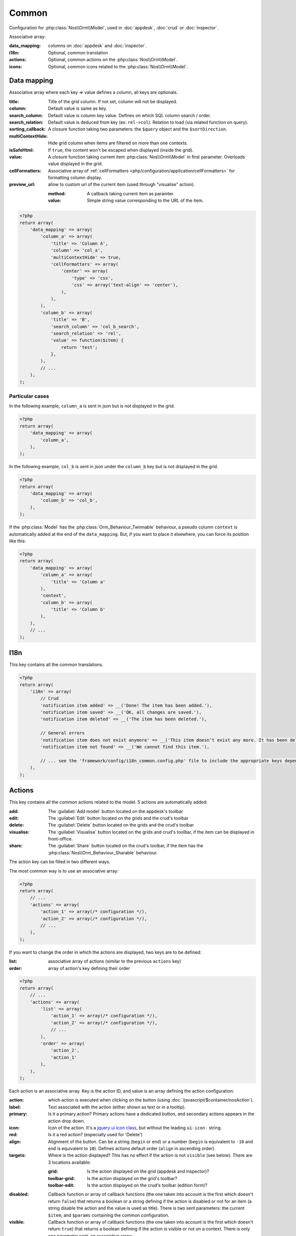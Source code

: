 .. _php/configuration/application/common:

Common
######

Configuration for :php:class:`Nos\\Orm\\Model`, used in :doc:`appdesk`, :doc:`crud` or :doc:`inspector`.

Associative array:

:data_mapping: columns on :doc:`appdesk` and :doc:`inspector`.
:i18n:         Optional, common translation
:actions:      Optional, common actions on the :php:class:`Nos\\Orm\\Model`.
:icons:        Optional, common icons related to the :php:class:`Nos\\Orm\\Model`.

Data mapping
************

Associative array where each key => value defines a column, all keys are optionals.

:title:            Title of the grid column. If not set, column will not be displayed.
:column:           Default value is same as key.
:search_column:    Default value is column key value. Defines on which SQL column search / order.
:search_relation:  Default value is deduced from key (ex: ``rel->col``). Relation to load (via related function on query).
:sorting_callback: A closure function taking two parameters: the ``$query`` object and the ``$sortDirection``.
:multiContextHide: Hide grid column when items are filtered on more than one contexts.
:isSafeHtml:       If ``true``, the content won't be escaped when displayed (inside the grid).
:value:            A closure function taking current item :php:class:`Nos\\Orm\\Model` in first parameter. Overloads value displayed in the grid.
:cellFormatters:   Associative array of :ref:`cellFormatters <php/configuration/application/cellFormatters>` for formatting column display.
:preview_url:	   allow to custom url of the current item (used through "visualise" action).

    :method:       A callback taking current item as paramter.
    :value:		   Simple string value corresponding to the URL of the item.
    
.. code-block:: php

    <?php
    return array(
        'data_mapping' => array(
            'column_a' => array(
                'title' => 'Column A',
                'column' => 'col_a',
                'multiContextHide' => true,
                'cellFormatters' => array(
                    'center' => array(
                        'type' => 'css',
                        'css' => array('text-align' => 'center'),
                    ),
                ),
            ),
            'column_b' => array(
                'title' => 'B',
                'search_column' => 'col_b_search',
                'search_relation' => 'rel',
                'value' => function($item) {
                    return 'test';
                },
            ),
            // ...
        ),
    );

Particular cases
================

In the following example, ``column_a`` is sent in json but is not displayed in the grid.

.. code-block:: php

    <?php
    return array(
        'data_mapping' => array(
            'column_a',
        ),
    );

In the following example, ``col_b`` is sent in json under the ``column_b`` key but is not displayed in the grid.

.. code-block:: php

    <?php
    return array(
        'data_mapping' => array(
            'column_b' => 'col_b',
        ),
    );


If the :php:class:`Model` has the :php:class:`Orm_Behaviour_Twinnable` behaviour, a pseudo column ``context`` is
automatically added at the end of the ``data_mapping``.
But, if you want to place it elsewhere, you can force its position like this:

.. code-block:: php

    <?php
    return array(
        'data_mapping' => array(
            'column_a' => array(
                'title' => 'Column a'
            ),
            'context',
            'column_b' => array(
                'title' => 'Column b'
            ),
        ),
        // ...
    );

I18n
****

This key contains all the common translations.

.. code-block:: php

    <?php
    return array(
        'i18n' => array(
            // Crud
            'notification item added' => __('Done! The item has been added.'),
            'notification item saved' => __('OK, all changes are saved.'),
            'notification item deleted' => __('The item has been deleted.'),

            // General errors
            'notification item does not exist anymore' => __('This item doesn’t exist any more. It has been deleted.'),
            'notification item not found' => __('We cannot find this item.'),

            // ... see the 'framework/config/i18n_common.config.php' file to include the appropriate keys depending on your item
        ),
    );

.. _php/configuration/application/common/actions:

Actions
*******

This key contains all the common actions related to the model. 5 actions are automatically added:

:add:       The :guilabel:`Add model` button located on the appdesk's toolbar
:edit:      The :guilabel:`Edit` button located on the grids and the crud's toolbar
:delete:    The :guilabel:`Delete` button located on the grids and the crud's toolbar
:visualise: The :guilabel:`Visualise` button located on the grids and crud's toolbar, if the item can be displayed in front-office.
:share:     The :guilabel:`Share` button located on the crud's toolbar, if the item has the :php:class:`Nos\\Orm_Behaviour_Sharable` behaviour.

The action key can be filled in two different ways.

The most common way is to use an associative array:

.. code-block:: php

    <?php
    return array(
        // ...
        'actions' => array(
            'action_1' => array(/* configuration */),
            'action_2' => array(/* configuration */),
            // ...
        ),
    );

If you want to change the order in which the actions are displayed, two keys are to be defined:

:list:  associative array of actions (similar to the previous ``actions`` key)
:order: array of action's key defining their order

.. code-block:: php

    <?php
    return array(
        // ...
        'actions' => array(
            'list' => array(
                'action_1' => array(/* configuration */),
                'action_2' => array(/* configuration */),
                // ...
            ),
            'order' => array(
                'action_2',
                'action_1'
            ),
        ),
    );

Each action is an associative array. Key is the action ID, and value is an array defining the action configuration:

:action:  which action is executed when clicking on the button (using :doc:`/javascript/$container/nosAction`).
:label:   Text associated with the action (either shown as text or in a tooltip).
:primary: Is it a primary action? Primary actions have a dedicated button, and secondary actions appears in the action drop down.
:icon:    Icon of the action. It's a `jquery ui icon class <http://jqueryui.com/themeroller/#icons>`__, but without the leading ``ui-icon-`` string.
:red:     Is it a red action? (especially used for 'Delete')
:align:   Alignment of the button. Can be a string (``begin`` or ``end``) or a number (``begin`` is equivalent to
    ``-10`` and ``end`` is equivalent to ``10``). Defines actions default order (``align`` in ascending order).
:targets: Where is the action displayed? This has no effect if the action is not ``visible`` (see below). There are 3 locations available:

    :grid:         Is the action displayed on the grid (appdesk and inspector)?
    :toolbar-grid: Is the action displayed on the grid's toolbar?
    :toolbar-edit: Is the action displayed on the crud's toolbar (edition form)?

:disabled: Callback function or array of callback functions (the one taken into account is the first which doesn't
    return ``false``) that returns a boolean or a string defining if the action is disabled or not for an item (a string
    disable the action and the value is used as title). There is two sent parameters: the current ``$item``, and
    ``$params`` containing the common configuration.
:visible:  Callback function or array of callback functions (the one taken into account is the first which doesn't
    return ``true``) that returns a boolean defining if the action is visible or not on a context. There is only one
    parameter sent, an associative array:

    :model:  Model tested.
    :target: Target where action is displayed. Value can be ``grid``, ``toolbar-grid`` or ``toolbar-edit`` (related to action's ``targets``).
    :item:   Only populated when ``target == 'toolbar-edit'``.
    :class:  Name of the controller class calling the function (this way you can differentiate appdesk and inspectors for instance).

.. code-block:: php

    <?php
    return array(
        'actions '=> array(
            'action_id' => array(
                'action' => array(
                    'action' => 'confirmationDialog',
                    'dialog' => array(
                        'contentUrl' => '{{controller_base_url}}delete/{{_id}}',
                        'title' => 'Delete',
                    ),
                ),
                'label' => __('Delete'),
                'primary' => true,
                'icon' => 'trash',
                'red' => true,
                'targets' => array(
                    'grid' => true,
                    'toolbar-edit' => true,
                ),
                'disabled' => function($item) {
                    return false;
                },
                'visible' => function($params) {
                    return !isset($params['item']) || !$params['item']->is_new();
                },
            ),
        ),
    );

Default actions and particular cases
====================================

Default actions (such as ``add`` or ``edit``) can be overloaded with this ``actions`` key. `Arr::merge <http://fuelphp.com/docs/classes/arr.html#/method_merge>`__ is used to merge defined actions with default actions.

To hide an action, set its value to ``false``:

.. code-block:: php

    <?php
    return array(
        // ...
        'actions '=> array(
            'add' => false,
        ),
    );

Placeholders
============

Placeholders are available in order to simplify action targets and labels. First, some placeholders are always available:

* ``controller_base_url``: URL of the crud controller
* ``model_label``: generated from model class name
* ``_id``: ID of the item
* ``_title``: Title of the item
* ``_context``: if the item has the ``Contextable`` behaviour

Additionally, all ``dataset`` keys can be used as placeholders.

Icons
*****

This key contains all common icons related to the model. Structure is similar to the icons key of the :doc:`metadata` configuration file :

.. code-block:: php

    <?php
    return array(
        'icons' => array(
            64 => 'static/apps/noviusos_page/img/64/page.png',
            32 => 'static/apps/noviusos_page/img/32/page.png',
            16 => 'static/apps/noviusos_page/img/16/page.png',
        ),
    );
